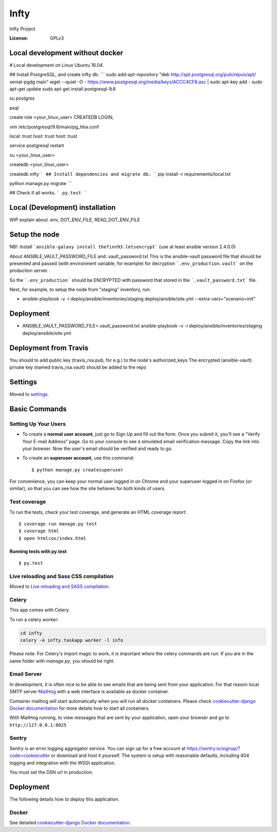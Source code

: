 Infty
=====

Infty Project

.. image:: https://img.shields.io/badge/built%20with-Cookiecutter%20Django-ff69b4.svg
     :target: https://github.com/pydanny/cookiecutter-django/
     :alt: Built with Cookiecutter Django


:License: GPLv3


Local development without docker
--------------------------------
# Local development on Linux Ubuntu 16.04.

## Install PostgreSQL, and create infty db.
```
sudo add-apt-repository "deb http://apt.postgresql.org/pub/repos/apt/ xenial-pgdg main"
wget --quiet -O - https://www.postgresql.org/media/keys/ACCC4CF8.asc | sudo apt-key add -
sudo apt-get update
sudo apt-get install postgresql-9.6

su postgres

psql

create role <your_linux_user> CREATEDB LOGIN;

vim /etc/postgresql/9.6/main/pg_hba.conf

local: trust
host: trust
host: trust

service postgresql restart

su <your_linux_user>

createdb <your_linux_user>

createdb infty
```
## Install dependencies and migrate db.
```
pip install -r requirements/local.txt

python manage.py migrate
```

## Check if all works.
```
py.test
```


Local (Development) installation
--------------------------------
WIP
explain about .env, DOT_ENV_FILE, READ_DOT_ENV_FILE


Setup the node
--------------
NB!: Install ```ansible-galaxy install thefinn93.letsencrypt``` (use at least ansible version 2.4.0.0)

About ANSIBLE_VAULT_PASSWORD_FILE and .vault_password.txt
This is the ansible-vault password file that should be presented and passed (with environment variable, for example)
for decryption ```.env_production.vault``` on the production server.

So the ```.env_production``` should be ENCRYPTED with password that stored in the ```.vault_password.txt``` file.

Next, for example, to setup the node from "staging" inventory, run:

* ansible-playbook -v -i deploy/ansible/inventories/staging deploy/ansible/site.yml --extra-vars="scenario=init"



Deployment
----------
* ANSIBLE_VAULT_PASSWORD_FILE=.vault_password.txt ansible-playbook -v -i deploy/ansible/inventories/staging deploy/ansible/site.yml


Deployment from Travis
----------------------
You should to add public key (travis_rsa.pub, for e.g.) to the node's authorized_keys
The encrypted (ansible-vault) private key (named travis_rsa.vault) should be added to the repo


Settings
--------

Moved to settings_.

.. _settings: http://cookiecutter-django.readthedocs.io/en/latest/settings.html

Basic Commands
--------------

Setting Up Your Users
^^^^^^^^^^^^^^^^^^^^^

* To create a **normal user account**, just go to Sign Up and fill out the form. Once you submit it, you'll see a "Verify Your E-mail Address" page. Go to your console to see a simulated email verification message. Copy the link into your browser. Now the user's email should be verified and ready to go.

* To create an **superuser account**, use this command::

    $ python manage.py createsuperuser

For convenience, you can keep your normal user logged in on Chrome and your superuser logged in on Firefox (or similar), so that you can see how the site behaves for both kinds of users.

Test coverage
^^^^^^^^^^^^^

To run the tests, check your test coverage, and generate an HTML coverage report::

    $ coverage run manage.py test
    $ coverage html
    $ open htmlcov/index.html

Running tests with py.test
~~~~~~~~~~~~~~~~~~~~~~~~~~

::

  $ py.test

Live reloading and Sass CSS compilation
^^^^^^^^^^^^^^^^^^^^^^^^^^^^^^^^^^^^^^^

Moved to `Live reloading and SASS compilation`_.

.. _`Live reloading and SASS compilation`: http://cookiecutter-django.readthedocs.io/en/latest/live-reloading-and-sass-compilation.html



Celery
^^^^^^

This app comes with Celery.

To run a celery worker:

.. code-block:: bash

    cd infty
    celery -A infty.taskapp worker -l info

Please note: For Celery's import magic to work, it is important *where* the celery commands are run. If you are in the same folder with *manage.py*, you should be right.




Email Server
^^^^^^^^^^^^

In development, it is often nice to be able to see emails that are being sent from your application. For that reason local SMTP server `MailHog`_ with a web interface is available as docker container.

.. _mailhog: https://github.com/mailhog/MailHog

Container mailhog will start automatically when you will run all docker containers.
Please check `cookiecutter-django Docker documentation`_ for more details how to start all containers.

With MailHog running, to view messages that are sent by your application, open your browser and go to ``http://127.0.0.1:8025``




Sentry
^^^^^^

Sentry is an error logging aggregator service. You can sign up for a free account at  https://sentry.io/signup/?code=cookiecutter  or download and host it yourself.
The system is setup with reasonable defaults, including 404 logging and integration with the WSGI application.

You must set the DSN url in production.


Deployment
----------

The following details how to deploy this application.



Docker
^^^^^^

See detailed `cookiecutter-django Docker documentation`_.

.. _`cookiecutter-django Docker documentation`: http://cookiecutter-django.readthedocs.io/en/latest/deployment-with-docker.html



